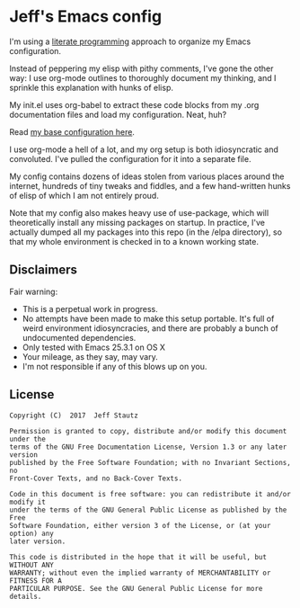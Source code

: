 #+AUTHOR: Jeff Stautz

* Jeff's Emacs config 

I'm using a [[http://en.wikipedia.org/wiki/Literate_programming][literate programming]] approach to organize my Emacs configuration. 

Instead of peppering my elisp with pithy comments, I've gone the other way: I use org-mode outlines to thoroughly document my thinking, and I sprinkle this explanation with hunks of elisp.

My init.el uses org-babel to extract these code blocks from my .org documentation files and load my configuration. Neat, huh?

Read [[https://github.com/jstautz/.emacs.d/blob/master/emacs-init.org][my base configuration here]].

I use org-mode a hell of a lot, and my org setup is both idiosyncratic and convoluted. I've pulled the configuration for it into a separate file. 

My config contains dozens of ideas stolen from various places around the internet, hundreds of tiny tweaks and fiddles, and a few hand-written hunks of elisp of which I am not entirely proud.

Note that my config also makes heavy use of use-package, which will theoretically install any missing packages on startup. In practice, I've actually dumped all my packages into this repo (in the /elpa directory), so that my whole environment is checked in to a known working state.

** Disclaimers

Fair warning:

- This is a perpetual work in progress.
- No attempts have been made to make this setup portable. It's full of weird environment idiosyncracies, and there are probably a bunch of undocumented dependencies.
- Only tested with Emacs 25.3.1 on OS X
- Your mileage, as they say, may vary.
- I'm not responsible if any of this blows up on you.

** License
:PROPERTIES:
:CUSTOM_ID: license
:END:

#+begin_example
Copyright (C)  2017  Jeff Stautz

Permission is granted to copy, distribute and/or modify this document under the
terms of the GNU Free Documentation License, Version 1.3 or any later version
published by the Free Software Foundation; with no Invariant Sections, no
Front-Cover Texts, and no Back-Cover Texts.
  
Code in this document is free software: you can redistribute it and/or modify it
under the terms of the GNU General Public License as published by the Free
Software Foundation, either version 3 of the License, or (at your option) any
later version.
  
This code is distributed in the hope that it will be useful, but WITHOUT ANY
WARRANTY; without even the implied warranty of MERCHANTABILITY or FITNESS FOR A
PARTICULAR PURPOSE. See the GNU General Public License for more details.
#+end_example 
